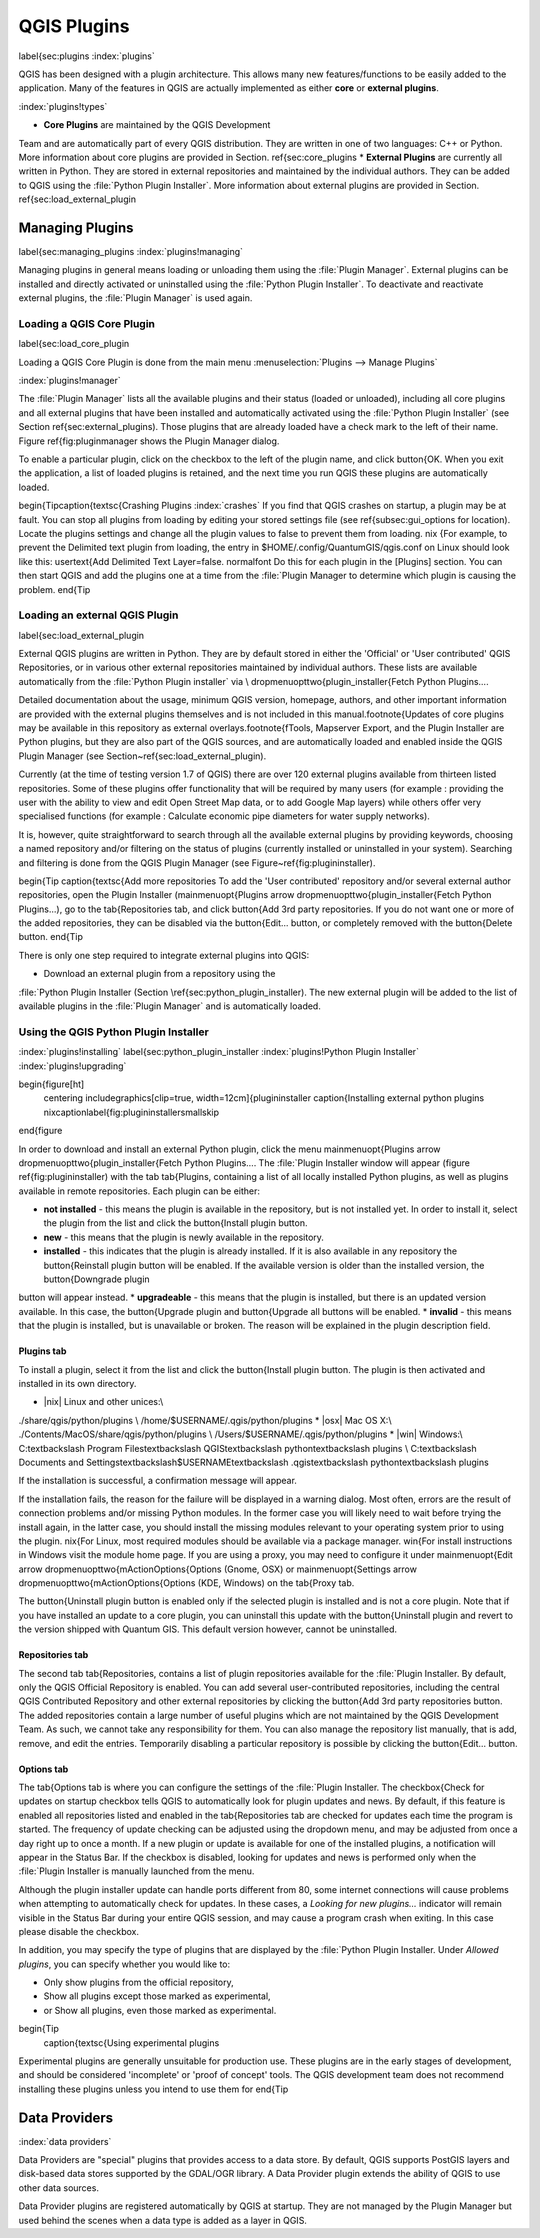 -------------------------------
QGIS Plugins
-------------------------------
\label{sec:plugins
:index:`plugins`

QGIS has been designed with a plugin architecture.
This allows many new features/functions to be easily added to the application.
Many of the features in QGIS are actually implemented as either **core**
or **external plugins**.

:index:`plugins!types`

*  **Core Plugins** are maintained by the QGIS Development
Team and are automatically part of every QGIS distribution.
They are written in one of two languages: C++ or Python.
More information about core plugins are provided in Section.
\ref{sec:core_plugins
*  **External Plugins** are currently all written in Python.
They are stored in external repositories and maintained by the individual authors.
They can be added to QGIS using the :file:`Python Plugin Installer`.
More information about external plugins are provided in Section.
\ref{sec:load_external_plugin


Managing Plugins
================

\label{sec:managing_plugins
:index:`plugins!managing`

Managing plugins in general means loading or unloading them using
the :file:`Plugin Manager`. External plugins can be installed and
directly activated or uninstalled using the :file:`Python Plugin Installer`.
To deactivate and reactivate external plugins, the :file:`Plugin Manager` is used again.

Loading a QGIS Core Plugin
***************************
\label{sec:load_core_plugin


Loading a QGIS Core Plugin is done from the main menu :menuselection:`Plugins --> Manage Plugins`

:index:`plugins!manager`

.. figure::_images/en/plugins/pluginmanager.png
   :align: center
   :width: 12px


The :file:`Plugin Manager` lists all the available plugins and their
status (loaded or unloaded), including all core plugins and all external
plugins that have been installed and automatically activated using the
:file:`Python Plugin Installer` (see Section \ref{sec:external_plugins).
Those plugins that are already loaded have a check mark to the left of
their name. Figure \ref{fig:pluginmanager shows the Plugin Manager dialog.

To enable a particular plugin, click on the checkbox to the left of the
plugin name, and click \button{OK. When you exit the application, a list
of loaded plugins is retained, and the next time you run QGIS these
plugins are automatically loaded.

\begin{Tip\caption{\textsc{Crashing Plugins 
:index:`crashes`
If you find that QGIS crashes on startup, a plugin may be at fault.
You can stop all plugins from loading by editing your stored settings file
(see \ref{subsec:gui_options for location). Locate the plugins settings and
change all the plugin values to false to prevent them from loading.
\nix {For example, to prevent the Delimited text plugin from loading, the
entry in \$HOME/.config/QuantumGIS/qgis.conf on Linux should look like this:
\usertext{Add Delimited Text Layer=false.
\normalfont
Do this for each plugin in the [Plugins] section. You can then start QGIS
and add the plugins one at a time from the :file:`Plugin Manager to
determine which plugin is causing the problem.
\end{Tip

Loading an external QGIS Plugin
*******************************
\label{sec:load_external_plugin


External QGIS plugins are written in Python. They are by default stored in either 
the 'Official' or 'User contributed' QGIS Repositories, or in various other external
repositories maintained by individual authors. These lists are available 
automatically from the :file:`Python Plugin installer` via \\
\dropmenuopttwo{plugin_installer{Fetch Python Plugins....

Detailed documentation about the usage, minimum QGIS version, homepage, authors,
and other important information are provided with the external plugins themselves
and is not included in this manual.\footnote{Updates of core plugins may be
available in this repository as external overlays.\footnote{fTools, Mapserver 
Export, and the Plugin Installer are Python plugins, but they are also part of 
the QGIS sources, and are automatically loaded and enabled inside the QGIS 
Plugin Manager (see Section~\ref{sec:load_external_plugin).

Currently (at the time of testing version 1.7 of QGIS) there are over 120 external 
plugins available from thirteen listed repositories. Some of these plugins offer
functionality that will be required by many users (for example : providing the user 
with the ability to view and edit Open Street Map data, or to add Google Map layers)
while others offer very specialised functions (for example : Calculate economic pipe diameters
for water supply networks).

It is, however, quite straightforward to search through all the available external plugins
by providing keywords, choosing a named repository and/or filtering on the status of plugins 
(currently installed or uninstalled in your system). Searching and filtering is done from the 
QGIS Plugin Manager (see Figure~\ref{fig:plugininstaller).


\begin{Tip \caption{\textsc{Add more repositories
To add the 'User contributed' repository and/or several external author repositories, open the
Plugin Installer (\mainmenuopt{Plugins \arrow \dropmenuopttwo{plugin_installer{Fetch Python Plugins...),
go to the \tab{Repositories tab, and click \button{Add 3rd party repositories.
If you do not want one or more of the added repositories, they can be disabled via the
\button{Edit... button, or completely removed with the \button{Delete button.
\end{Tip

There is only one step required to integrate external plugins into QGIS:


*  Download an external plugin from a repository using the
:file:`Python Plugin Installer (Section \ref{sec:python_plugin_installer).
The new external plugin will be added to the list of available plugins in
the :file:`Plugin Manager` and is automatically loaded.



Using the QGIS Python Plugin Installer
**************************************
:index:`plugins!installing`
\label{sec:python_plugin_installer
:index:`plugins!Python Plugin Installer`
:index:`plugins!upgrading`

\begin{figure[ht]
   \centering
   \includegraphics[clip=true, width=12cm]{plugininstaller
   \caption{Installing external python plugins \nixcaption\label{fig:plugininstaller\smallskip
\end{figure

In order to download and install an external Python plugin, click the
menu \mainmenuopt{Plugins \arrow \dropmenuopttwo{plugin_installer{Fetch
Python Plugins.... The :file:`Plugin Installer window will appear
(figure \ref{fig:plugininstaller) with the tab \tab{Plugins, containing
a list of all locally installed Python plugins, as well as plugins
available in remote repositories. Each plugin can be either:


*  **not installed** - this means the plugin is available in the repository, but is not installed yet. In order to install it, select the plugin from the list and click the \button{Install plugin button.
*  **new** - this means that the plugin is newly available in the repository.
*  **installed** - this indicates that the plugin is already installed. If it is also available in any repository the \button{Reinstall plugin button will be enabled. If the available version is older than the installed version, the \button{Downgrade plugin 
button will appear instead.
*  **upgradeable** - this means that the plugin is installed, but there is an updated version available. In this case, the \button{Upgrade plugin and \button{Upgrade all buttons will be enabled.
*  **invalid** - this means that the plugin is installed, but is unavailable or broken. The reason will be explained in the plugin description field.


Plugins tab
~~~~~~~~~~~


To install a plugin, select it from the list and click the \button{Install plugin
button. The plugin is then activated and installed in its own directory.


*  |nix| Linux and other unices:\\
./share/qgis/python/plugins \\
/home/\$USERNAME/.qgis/python/plugins
*  |osx| Mac OS X:\\
./Contents/MacOS/share/qgis/python/plugins \\
/Users/\$USERNAME/.qgis/python/plugins
*  |win| Windows:\\
C:\textbackslash Program Files\textbackslash QGIS\textbackslash
python\textbackslash plugins \\
C:\textbackslash Documents and Settings\textbackslash\$USERNAME\textbackslash
.qgis\textbackslash python\textbackslash plugins


If the installation is successful, a confirmation message will appear.

If the installation fails, the reason for the failure will be displayed
in a warning dialog. Most often, errors are the result of connection problems
and/or missing Python modules. In the former case you will likely need to
wait before trying the install again, in the latter case, you should install
the missing modules relevant to your operating system prior to using the
plugin. \nix{For Linux, most required modules should be available via a
package manager. \win{For install instructions in Windows visit the module
home page. If you are using a proxy, you may need to configure it under
\mainmenuopt{Edit \arrow \dropmenuopttwo{mActionOptions{Options (Gnome, OSX)
or \mainmenuopt{Settings \arrow \dropmenuopttwo{mActionOptions{Options (KDE, Windows)
on the \tab{Proxy tab.

The \button{Uninstall plugin button is enabled only if the selected plugin is installed and is not a core plugin. Note that if you have installed an update to a core plugin, you can uninstall this update with the \button{Uninstall plugin and revert to the version shipped with Quantum GIS. This default version however, cannot be uninstalled.

Repositories tab
~~~~~~~~~~~~~~~~


The second tab \tab{Repositories, contains a list of plugin repositories available for the :file:`Plugin Installer. By default, only the QGIS Official Repository is enabled. You can add several user-contributed repositories, including the central QGIS Contributed Repository and other external repositories by clicking the \button{Add 3rd party repositories button. The added repositories contain a large number of useful plugins which are not maintained by the QGIS Development Team. As such, we cannot take any responsibility for them. You can also manage the repository list manually, that is add, remove, and edit the entries. Temporarily disabling a particular repository is possible by clicking the \button{Edit... button.

Options tab
~~~~~~~~~~~


The \tab{Options tab is where you can configure the settings of the :file:`Plugin Installer. The \checkbox{Check for updates on startup checkbox tells QGIS to automatically look for plugin updates and news. By default, if this feature is enabled all repositories listed and enabled in the \tab{Repositories tab are checked for updates each time the program is started. The frequency of update checking can be adjusted using the dropdown menu, and may be adjusted from once a day right up to once a month. If a new plugin or update is available for one of the installed plugins, a notification will appear in the Status Bar. If the checkbox is disabled, looking for updates and news is performed only when the :file:`Plugin Installer is manually launched from the menu.

Although the plugin installer update can handle ports different from 80, some internet
connections will cause problems when attempting to automatically check for updates.
In these cases, a *Looking for new plugins...* indicator will
remain visible in the Status Bar during your entire QGIS session, and may cause a
program crash when exiting. In this case please disable the checkbox.

In addition, you may specify the type of plugins that are displayed by the :file:`Python Plugin Installer. Under *Allowed plugins*, you can specify whether you would like to:


*  Only show plugins from the official repository,
*  Show all plugins except those marked as experimental,
*  or Show all plugins, even those marked as experimental.


\begin{Tip
 \caption{\textsc{Using experimental plugins
Experimental plugins are generally unsuitable for production use. These plugins are in the early stages of development, and should be considered 'incomplete' or 'proof of concept' tools. The QGIS development team does not recommend installing these plugins unless you intend to use them for
\end{Tip

Data Providers
==============
:index:`data providers`

Data Providers are "special" plugins that provides access to a data store.
By default, QGIS supports PostGIS layers and disk-based data stores supported by the GDAL/OGR library.
A Data Provider plugin extends the ability of QGIS to use other data sources.

Data Provider plugins are registered automatically by QGIS at startup.
They are not managed by the Plugin Manager but used behind the scenes when a data type is added as a layer in QGIS.
